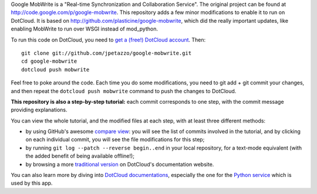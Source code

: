 Google MobWrite is a "Real-time Synchronization and Collaboration Service".
The original project can be found at http://code.google.com/p/google-mobwrite.
This repository adds a few minor modifications to enable it to run on
DotCloud. It is based on http://github.com/plasticine/google-mobwrite,
which did the really important updates, like enabling MobWrite to run over
WSGI instead of mod_python.

To run this code on DotCloud, you need to `get a (free!) DotCloud account
<https://www.dotcloud.com/accounts/register/>`_. Then::

  git clone git://github.com/jpetazzo/google-mobwrite.git
  cd google-mobwrite
  dotcloud push mobwrite

Feel free to poke around the code. Each time you do some modifications,
you need to git add + git commit your changes, and then repeat the
``dotcloud push mobwrite`` command to push the changes to DotCloud.

**This repository is also a step-by-step tutorial:** each commit
corresponds to one step, with the commit message providing explanations. 

You can view the whole tutorial, and the modified files at each step,
with at least three different methods:

* by using GitHub's awesome `compare view
  <https://github.com/jpetazzo/google-mobwrite/compare/begin...end>`_:
  you will see the list of commits involved in the tutorial, and by
  clicking on each individual commit, you will see the file modifications
  for this step;
* by running ``git log --patch --reverse begin..end`` in your local
  repository, for a text-mode equivalent (with the added benefit of being
  available offline!);
* by browsing a more `traditional version 
  <http://docs.dotcloud.com/tutorials/python/mobwrite/>`_ on DotCloud's
  documentation website.

You can also learn more by diving into `DotCloud documentations
<http://docs.dotcloud.com/>`_, especially the one for the `Python service
<http://docs.dotcloud.com/services/python/>`_ which is used by this app.


